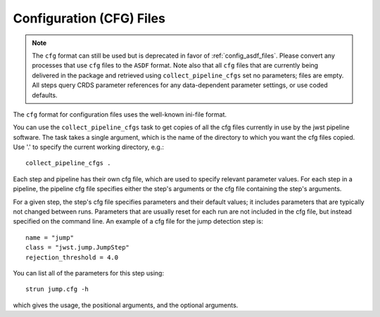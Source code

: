 .. _config_cfg_files:

Configuration (CFG) Files
=========================

.. note::

   The ``cfg`` format can still be used but is deprecated in favor of
   :ref:`config_asdf_files`. Please convert any processes that use ``cfg`` files
   to the ``ASDF`` format. Note also that all ``cfg`` files that are currently
   being delivered in the package and retrieved using ``collect_pipeline_cfgs``
   set no parameters; files are empty. All steps query CRDS parameter references
   for any data-dependent parameter settings, or use coded defaults.

The ``cfg`` format for configuration files uses the well-known ini-file format.

You can use the ``collect_pipeline_cfgs`` task to get copies of all the cfg
files currently in use by the jwst pipeline software. The task takes a single
argument, which is the name of the directory to which you want the cfg files
copied. Use '.' to specify the current working directory, e.g.::

    collect_pipeline_cfgs .

Each step and pipeline has their own cfg file, which are used to specify
relevant parameter values. For each step in a pipeline, the pipeline cfg file
specifies either the step's arguments or the cfg file containing the step's
arguments.

For a given step, the step's cfg file specifies parameters and their default
values; it includes parameters that are typically not changed between runs.
Parameters that are usually reset for each run are not included in the cfg file,
but instead specified on the command line. An example of a cfg file for the
jump detection step is::

    name = "jump"
    class = "jwst.jump.JumpStep"
    rejection_threshold = 4.0

You can list all of the parameters for this step using::

    strun jump.cfg -h

which gives the usage, the positional arguments, and the optional arguments.
